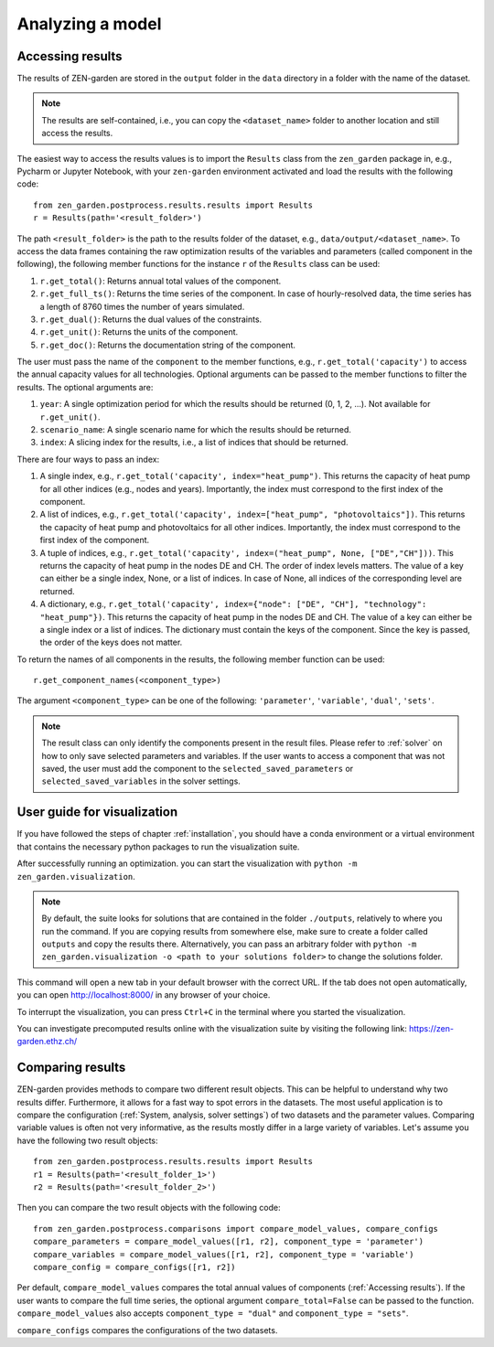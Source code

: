 ################
Analyzing a model
################

.. _Accessing results:
Accessing results
=================
The results of ZEN-garden are stored in the ``output`` folder in the ``data`` directory in a folder with the name of the dataset.

.. note::
    The results are self-contained, i.e., you can copy the ``<dataset_name>`` folder to another location and still access the results.

The easiest way to access the results values is to import the ``Results`` class from the ``zen_garden`` package in, e.g., Pycharm or Jupyter Notebook, with your ``zen-garden`` environment activated and load the results with the following code::

    from zen_garden.postprocess.results.results import Results
    r = Results(path='<result_folder>')

The path ``<result_folder>`` is the path to the results folder of the dataset, e.g., ``data/output/<dataset_name>``.
To access the data frames containing the raw optimization results of the variables and parameters (called component in the following), the following member functions for the instance ``r`` of the ``Results`` class can be used:

1. ``r.get_total()``: Returns annual total values of the component.
2. ``r.get_full_ts()``: Returns the time series of the component. In case of hourly-resolved data, the time series has a length of 8760 times the number of years simulated.
3. ``r.get_dual()``: Returns the dual values of the constraints.
4. ``r.get_unit()``: Returns the units of the component.
5. ``r.get_doc()``: Returns the documentation string of the component.

The user must pass the name of the ``component`` to the member functions, e.g., ``r.get_total('capacity')`` to access the annual capacity values for all technologies.
Optional arguments can be passed to the member functions to filter the results. The optional arguments are:

1. ``year``: A single optimization period for which the results should be returned (0, 1, 2, ...). Not available for ``r.get_unit()``.
2. ``scenario_name``: A single scenario name for which the results should be returned.
3. ``index``: A slicing index for the results, i.e., a list of indices that should be returned.

There are four ways to pass an index:

1. A single index, e.g., ``r.get_total('capacity', index="heat_pump")``. This returns the capacity of heat pump for all other indices (e.g., nodes and years). Importantly, the index must correspond to the first index of the component.
2. A list of indices, e.g., ``r.get_total('capacity', index=["heat_pump", "photovoltaics"])``. This returns the capacity of heat pump and photovoltaics for all other indices. Importantly, the index must correspond to the first index of the component.
3. A tuple of indices, e.g., ``r.get_total('capacity', index=("heat_pump", None, ["DE","CH"]))``. This returns the capacity of heat pump in the nodes DE and CH. The order of index levels matters. The value of a key can either be a single index, None, or a list of indices. In case of None, all indices of the corresponding level are returned.
4. A dictionary, e.g., ``r.get_total('capacity', index={"node": ["DE", "CH"], "technology": "heat_pump"})``. This returns the capacity of heat pump in the nodes DE and CH. The value of a key can either be a single index or a list of indices. The dictionary must contain the keys of the component. Since the key is passed, the order of the keys does not matter.

To return the names of all components in the results, the following member function can be used::

    r.get_component_names(<component_type>)

The argument ``<component_type>`` can be one of the following: ``'parameter'``, ``'variable'``, ``'dual'``, ``'sets'``.

.. note::
    The result class can only identify the components present in the result files. Please refer to :ref:`solver` on how to only save selected parameters and variables.
    If the user wants to access a component that was not saved, the user must add the component to the ``selected_saved_parameters`` or ``selected_saved_variables`` in the solver settings.

.. _Visualization:
User guide for visualization
=================

If you have followed the steps of chapter :ref:`installation`, you should have a conda environment or a virtual environment that contains the necessary python packages to run the visualization suite.

After successfully running an optimization. you can start the visualization with ``python -m zen_garden.visualization``.

.. note::

    By default, the suite looks for solutions that are contained in the folder ``./outputs``, relatively to where you run the command. If you are copying results from somewhere else, make sure to create a folder called ``outputs`` and copy the results there.
    Alternatively, you can pass an arbitrary folder with ``python -m zen_garden.visualization -o <path to your solutions folder>`` to change the solutions folder.

This command will open a new tab in your default browser with the correct URL.
If the tab does not open automatically, you can open http://localhost:8000/ in any browser of your choice.

To interrupt the visualization, you can press ``Ctrl+C`` in the terminal where you started the visualization.

You can investigate precomputed results online with the visualization suite by visiting the following link: https://zen-garden.ethz.ch/

.. _Comparing results:
Comparing results
=================
ZEN-garden provides methods to compare two different result objects. This can be helpful to understand why two results differ.
Furthermore, it allows for a fast way to spot errors in the datasets.
The most useful application is to compare the configuration (:ref:`System, analysis, solver settings`) of two datasets and the parameter values.
Comparing variable values is often not very informative, as the results mostly differ in a large variety of variables.
Let's assume you have the following two result objects::

    from zen_garden.postprocess.results.results import Results
    r1 = Results(path='<result_folder_1>')
    r2 = Results(path='<result_folder_2>')

Then you can compare the two result objects with the following code::

    from zen_garden.postprocess.comparisons import compare_model_values, compare_configs
    compare_parameters = compare_model_values([r1, r2], component_type = 'parameter')
    compare_variables = compare_model_values([r1, r2], component_type = 'variable')
    compare_config = compare_configs([r1, r2])

Per default, ``compare_model_values`` compares the total annual values of components (:ref:`Accessing results`). If the user wants to compare the full time series, the optional argument ``compare_total=False`` can be passed to the function.
``compare_model_values`` also accepts ``component_type = "dual"`` and ``component_type = "sets"``.

``compare_configs`` compares the configurations of the two datasets.
